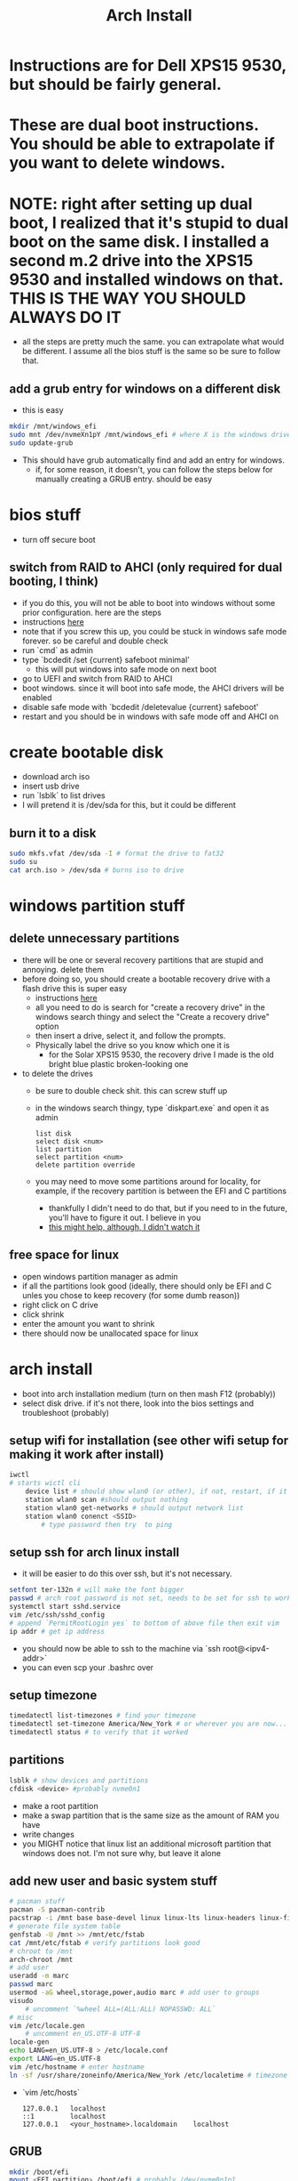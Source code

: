 #+title: Arch Install
* Instructions are for Dell XPS15 9530, but should be fairly general.
* These are dual boot instructions. You should be able to extrapolate if you want to delete windows.
* NOTE: right after setting up dual boot, I realized that it's stupid to dual boot on the same disk. I installed a second m.2 drive into the XPS15 9530 and installed windows on that. THIS IS THE WAY YOU SHOULD ALWAYS DO IT
- all the steps are pretty much the same. you can extrapolate what would be different. I assume all the bios stuff is the same so be sure to follow that.
** add a grub entry for windows on a different disk
- this is easy
#+BEGIN_SRC bash
mkdir /mnt/windows_efi
sudo mnt /dev/nvmeXn1pY /mnt/windows_efi # where X is the windows drive number and Y is the EFI partition, NOT the C: partition
sudo update-grub
#+END_SRC
- This should have grub automatically find and add an entry for windows.
  - if, for some reason, it doesn't, you can follow the steps below for manually creating a GRUB entry. should be easy
* bios stuff
- turn off secure boot
** switch from RAID to AHCI (only required for dual booting, I think)
- if you do this, you will not be able to boot into windows without some prior configuration. here are the steps
- instructions [[https://superuser.com/questions/1280141/switch-raid-to-ahci-without-reinstalling-windows-10][here]]
- note that if you screw this up, you could be stuck in windows safe mode forever. so be careful and double check
- run `cmd` as admin
- type `bcdedit /set {current} safeboot minimal'
  - this will put windows into safe mode on next boot
- go to UEFI and switch from RAID to AHCI
- boot windows. since it will boot into safe mode, the AHCI drivers will be enabled
- disable safe mode with `bcdedit /deletevalue {current} safeboot'
- restart and you should be in windows with safe mode off and AHCI on
* create bootable disk
- download arch iso
- insert usb drive
- run `lsblk` to list drives
- I will pretend it is /dev/sda for this, but it could be different
** burn it to a disk
#+BEGIN_SRC bash
sudo mkfs.vfat /dev/sda -I # format the drive to fat32
sudo su
cat arch.iso > /dev/sda # burns iso to drive
#+END_SRC
* windows partition stuff
** delete unnecessary partitions
- there will be one or several recovery partitions that are stupid and annoying. delete them
- before doing so, you should create a bootable recovery drive with a flash drive this is super easy
  - instructions [[https://support.microsoft.com/en-us/windows/create-a-recovery-drive-abb4691b-5324-6d4a-8766-73fab304c246#:~:text=To create a recovery drive in Windows 10%3A,selected and then select Next.][here]]
  - all you need to do is search for "create a recovery drive" in the windows search thingy and select the "Create a recovery drive" option
  - then insert a drive, select it, and follow the prompts.
  - Physically label the drive so you know which one it is
    - for the Solar XPS15 9530, the recovery drive I made is the old bright blue plastic broken-looking one
- to delete the drives
  - be sure to double check shit. this can screw stuff up
  - in the windows search thingy, type `diskpart.exe` and open it as admin
    #+BEGIN_SRC
    list disk
    select disk <num>
    list partition
    select partition <num>
    delete partition override
    #+END_SRC
  - you may need to move some partitions around for locality, for example, if the recovery partition is between the EFI and C partitions
    - thankfully I didn't need to do that, but if you need to in the future, you'll have to figure it out. I believe in you
    - [[https://www.youtube.com/watch?v=-5kf7UhQWKc][this might help, although, I didn't watch it]]
** free space for linux
- open windows partition manager as admin
- if all the partitions look good (ideally, there should only be EFI and C unles you chose to keep recovery (for some dumb reason))
- right click on C drive
- click shrink
- enter the amount you want to shrink
- there should now be unallocated space for linux
* arch install
- boot into arch installation medium (turn on then mash F12 (probably))
- select disk drive. if it's not there, look into the bios settings and troubleshoot (probably)
** setup wifi for installation (see other wifi setup for making it work after install)
#+BEGIN_SRC bash
iwctl
# starts wictl cli
    device list # should show wlan0 (or other), if not, restart, if it still doesn't show, you'll have to troubleshoot
    station wlan0 scan #should output nothing
    station wlan0 get-networks # should output network list
    station wlan0 conenct <SSID>
        # type password then try  to ping
#+END_SRC
** setup ssh for arch linux install
- it will be easier to do this over ssh, but it's not necessary.
#+BEGIN_SRC bash
setfont ter-132n # will make the font bigger
passwd # arch root password is not set, needs to be set for ssh to work
systemctl start sshd.service
vim /etc/ssh/sshd_config
# append `PermitRootLogin yes` to bottom of above file then exit vim
ip addr # get ip address
#+END_SRC
- you should now be able to ssh to the machine via `ssh root@<ipv4-addr>`
- you can even scp your .bashrc over
** setup timezone
#+BEGIN_SRC bash
timedatectl list-timezones # find your timezone
timedatectl set-timezone America/New_York # or wherever you are now...
timedatectl status # to verify that it worked
#+END_SRC
** partitions
#+BEGIN_SRC bash
lsblk # show devices and partitions
cfdisk <device> #probably nvme0n1
#+END_SRC
- make a root partition
- make a swap partition that is the same size as the amount of RAM you have
- write changes
- you MIGHT notice that linux list an additional microsoft partition that windows does not. I'm not sure why, but leave it alone
** add new user and basic system stuff
#+BEGIN_SRC bash
# pacman stuff
pacman -S pacman-contrib
pacstrap -i /mnt base base-devel linux linux-lts linux-headers linux-firmware intel-ucode sudo git vim
# generate file system table
genfstab -U /mnt >> /mnt/etc/fstab
cat /mnt/etc/fstab # verify partitions look good
# chroot to /mnt
arch-chroot /mnt
# add user
useradd -m marc
passwd marc
usermod -aG wheel,storage,power,audio marc # add user to groups
visudo
    # uncomment `%wheel ALL=(ALL:ALL) NOPASSWD: ALL`
# misc
vim /etc/locale.gen
    # uncomment en_US.UTF-8 UTF-8
locale-gen
echo LANG=en_US.UTF-8 > /etc/locale.conf
export LANG=en_US.UTF-8
vim /etc/hostname # enter hostname
ln -sf /usr/share/zoneinfo/America/New_York /etc/localetime # timezone
#+END_SRC
- `vim /etc/hosts`
    #+BEGIN_SRC
    127.0.0.1   localhost
    ::1         localhost
    127.0.0.1   <your_hostname>.localdomain    localhost
    #+END_SRC
** GRUB
#+BEGIN_SRC bash
mkdir /boot/efi
mount <EFI partition> /boot/efi # probably /dev/nvme0n1p1
pacman -S grub efibootmgr dosfstools mtools
vim /etc/default/grub # uncomment GRUB_DISABLE_OS_PROBER=false # make it so grub can detect windows
pacman -S os-prober
grub-install --target=x86_64-efi --bootloader-id=grub_uefi --recheck # should finish without errors
grub-mkconfig -o /boot/grub/grub.cfg # make sure this says something about finding the windows bootloader. if it doesn't you can add a manual entry which I will describe below
#+END_SRC
*** adding manual windows grub entry
- instructions [[https://askubuntu.com/questions/1425637/how-can-i-add-windows-11-to-grub-menu][here]]
- find UUID of EFI partition (probably /dev/nvme0n1p1)
    #+BEGIN_SRC bash
    sudo blkid /dev/<device>
    #+END_SRC
- make sure you get the UUID, NOT PARTUUID
    #+BEGIN_SRC bash
    cd /etc/grub.d
    sudo vim 40_custom
    #+END_SRC
- contents of 40_custom. replace <UUID> with the UUID copied from previous step
    #+BEGIN_SRC bash
    menuentry 'Windows 11' {
        search --fs-uuid --no-floppy --set=root <UUID>
        chainloader (${root})/EFI/Microsoft/Boot/bootmgfw.efi
    }
    #+END_SRC
- update grub. note that you probably don't have update grub. Instructions on how to make it are below
    #+BEGIN_SRC bash
    sudo update-grub
    #+END_SRC
- create update-grub
    #+BEGIN_SRC bash
    sudo vim /usr/bin/update-grub
    sudo chmod +x /usr/bin/update-grub
    #+END_SRC
  - contents of update-grub
      #+BEGIN_SRC bash
      #!/bin/sh
      set -e
      exec grub-mkconfig -o /boot/grub/grub.cfg "$@"
      #+END_SRC
- when you restart and select Windows 11, it should boot properly. if not, troubleshoot
** WIFI
*** NEW wifi setup
- uses networkmanager which works better than netctl which I used to use
#+BEGIN_SRC bash
pacman -S networkmanager wpa_supplicant # this will install wifi-menu
sudo systemctl start systemd-resolved # this took me a while to figure out and DNS lookup always failed without it
sudo systemctl enable systemd-resolved # this took me a while to figure out and DNS lookup always failed without it
sudo systemctl start NetworkManager
sudo systemctl enable NetworkManager
#+END_SRC
- use `nmcli` and `nmtui` to interface with NetworkManager (instead of wifi-menu)
**** potential bug fix for 9530:
- checkout `9530_iwlwifi-fix.org`
*** OLD wifi setup
- uses netctl which sucks
  - had to switch because DNS server was not being updated when I switched networks
#+BEGIN_SRC bash
pacman -S netctl dialog wpa_supplicant dhclient # this will install wifi-menu
sudo systemctl enable systemd-resolved # this took me a while to figure out and DNS lookup always failed without it
sudo systemctl start netctl-auto@<network-interface>.service
sudo systemctl enable netctl-auto@<network-interface>.service # make wifi connect automatically on boot
sudo wifi-menu # choose SSID
#+END_SRC
** audio:
- I now use pipewire instead of pulseaudio
- pacman -S pipewire pipewire-pulse pipewire-alsa wireplumber
- everything that previously used pulse or alsa should be supported by pipewire
- systemctl --user start pipewire
- systemctl --user enable pipewire
* don't forget
- you'll need your gpg and ssh keys from electron. there are instructions on how to do this
- install xmonad stuff
  - you can figure it out
  - make sure you install the right fonts or else it will be unusable
- get hibernate working
  - instructions in diff file
- setup nvidia (instrucrtions are in a different file)
- install auto-cpufreq
  - clone and build, don't use aur. install with `auto-cpufreq --install`
